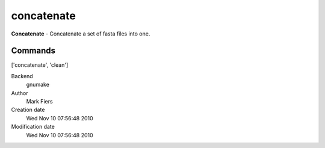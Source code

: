 concatenate
------------------------------------------------

**Concatenate** - Concatenate a set of fasta files into one.

Commands
~~~~~~~~
['concatenate', 'clean']


Backend 
  gnumake
Author
  Mark Fiers
Creation date
  Wed Nov 10 07:56:48 2010
Modification date
  Wed Nov 10 07:56:48 2010



